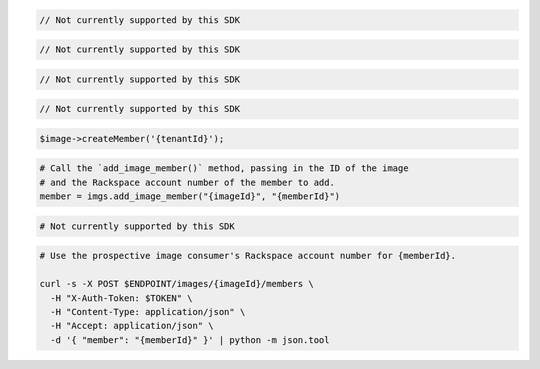 .. code-block:: csharp

  // Not currently supported by this SDK

.. code-block:: go

  // Not currently supported by this SDK

.. code-block:: java

  // Not currently supported by this SDK

.. code-block:: javascript

  // Not currently supported by this SDK

.. code-block:: php

  $image->createMember('{tenantId}');

.. code-block:: python

  # Call the `add_image_member()` method, passing in the ID of the image
  # and the Rackspace account number of the member to add.
  member = imgs.add_image_member("{imageId}", "{memberId}")

.. code-block:: ruby

  # Not currently supported by this SDK

.. code-block:: sh

  # Use the prospective image consumer's Rackspace account number for {memberId}.

  curl -s -X POST $ENDPOINT/images/{imageId}/members \
    -H "X-Auth-Token: $TOKEN" \
    -H "Content-Type: application/json" \
    -H "Accept: application/json" \
    -d '{ "member": "{memberId}" }' | python -m json.tool

